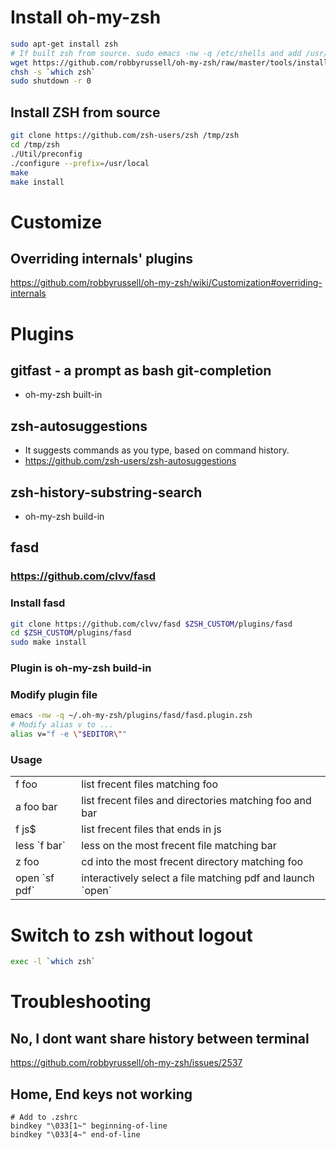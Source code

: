 * Install oh-my-zsh

   #+BEGIN_SRC sh
   sudo apt-get install zsh
   # If built zsh from source. sudo emacs -nw -q /etc/shells and add /usr/local/bin/zsh
   wget https://github.com/robbyrussell/oh-my-zsh/raw/master/tools/install.sh -O - | zsh
   chsh -s `which zsh`
   sudo shutdown -r 0
   #+END_SRC

** Install ZSH from source

   #+BEGIN_SRC sh
   git clone https://github.com/zsh-users/zsh /tmp/zsh
   cd /tmp/zsh
   ./Util/preconfig
   ./configure --prefix=/usr/local
   make
   make install
   #+END_SRC

* Customize
** Overriding internals' plugins
https://github.com/robbyrussell/oh-my-zsh/wiki/Customization#overriding-internals

* Plugins
** gitfast - a prompt as bash git-completion
   - oh-my-zsh built-in
** zsh-autosuggestions
   - It suggests commands as you type, based on command history.
   - https://github.com/zsh-users/zsh-autosuggestions
** zsh-history-substring-search
   - oh-my-zsh build-in
** fasd
*** https://github.com/clvv/fasd
*** Install fasd
    #+BEGIN_SRC sh
    git clone https://github.com/clvv/fasd $ZSH_CUSTOM/plugins/fasd
    cd $ZSH_CUSTOM/plugins/fasd
    sudo make install
    #+END_SRC
*** Plugin is oh-my-zsh build-in
*** Modify plugin file
    #+BEGIN_SRC sh
    emacs -nw -q ~/.oh-my-zsh/plugins/fasd/fasd.plugin.zsh
    # Modify alias v to ...
    alias v="f -e \"$EDITOR\""
    #+END_SRC
*** Usage
    | f foo         | list frecent files matching foo                            |
    | a foo bar     | list frecent files and directories matching foo and bar    |
    | f js$         | list frecent files that ends in js                         |
    | less `f bar`  | less on the most frecent file matching bar                 |
    | z foo         | cd into the most frecent directory matching foo            |
    | open `sf pdf` | interactively select a file matching pdf and launch `open` |
* Switch to zsh without logout

  #+begin_src sh
  exec -l `which zsh`
  #+end_src

* Troubleshooting
** No, I dont want share history between terminal
   https://github.com/robbyrussell/oh-my-zsh/issues/2537
** Home, End keys not working

#+BEGIN_SRC shell
# Add to .zshrc
bindkey "\033[1~" beginning-of-line
bindkey "\033[4~" end-of-line
#+END_SRC
